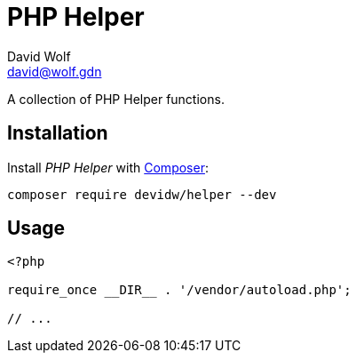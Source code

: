 = PHP Helper
:author: David Wolf
:email: david@wolf.gdn

A collection of PHP Helper functions.


== Installation
Install _PHP Helper_ with https://getcomposer.org[Composer]:

[source,sh]
----
composer require devidw/helper --dev
----


== Usage

[source,php]
----
<?php

require_once __DIR__ . '/vendor/autoload.php';

// ...
----